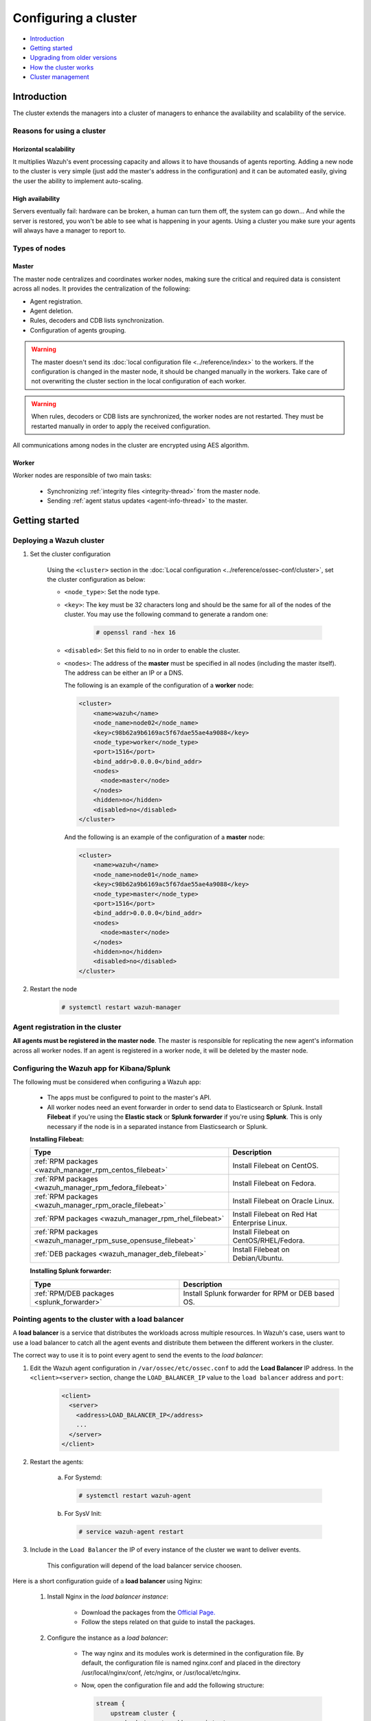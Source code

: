 .. Copyright (C) 2019 Wazuh, Inc.

.. _wazuh-cluster:

Configuring a cluster
=====================

.. versionadded:: 3.0.0

- `Introduction`_
- `Getting started`_
- `Upgrading from older versions`_
- `How the cluster works`_
- `Cluster management`_

Introduction
------------
The cluster extends the managers into a cluster of managers to enhance the availability and scalability of the service.

Reasons for using a cluster
^^^^^^^^^^^^^^^^^^^^^^^^^^^

Horizontal scalability
~~~~~~~~~~~~~~~~~~~~~~

It multiplies Wazuh's event processing capacity and allows it to have thousands of agents reporting. Adding a new node to the cluster is very simple (just add the master's address in the configuration) and it can be automated easily, giving the user the ability to implement auto-scaling.

High availability
~~~~~~~~~~~~~~~~~

Servers eventually fail: hardware can be broken, a human can turn them off, the system can go down... And while the server is restored, you won't be able to see what is happening in your agents. Using a cluster you make sure your agents will always have a manager to report to.

.. thumbnail:: ../../images/manual/cluster/cluster_infrastructure.png
    :title: Wazuh cluster infrastructure
    :align: center
    :width: 80%

Types of nodes
^^^^^^^^^^^^^^

Master
~~~~~~

The master node centralizes and coordinates worker nodes, making sure the critical and required data is consistent across all nodes. It provides the centralization of the following:

- Agent registration.
- Agent deletion.
- Rules, decoders and CDB lists synchronization.
- Configuration of agents grouping.


.. warning::

    The master doesn't send its :doc:`local configuration file <../reference/index>` to the workers. If the configuration is changed in the master node, it should be changed manually in the workers. Take care of not overwriting the cluster section in the local configuration of each worker.

.. warning::
    When rules, decoders or CDB lists are synchronized, the worker nodes are not restarted. They must be restarted manually in order to apply the received configuration.

All communications among nodes in the cluster are encrypted using AES algorithm.

Worker
~~~~~~

Worker nodes are responsible of two main tasks:

    - Synchronizing :ref:`integrity files <integrity-thread>` from the master node.
    - Sending :ref:`agent status updates <agent-info-thread>` to the master.

Getting started
---------------

.. _deploy_wazuh_cluster:

Deploying a Wazuh cluster
^^^^^^^^^^^^^^^^^^^^^^^^^

1. Set the cluster configuration

    Using the ``<cluster>`` section in the :doc:`Local configuration <../reference/ossec-conf/cluster>`, set the cluster configuration as below:

    - ``<node_type>``: Set the node type.
    - ``<key>``: The key must be 32 characters long and should be the same for all of the nodes of the cluster. You may use the following command to generate a random one:

        .. code-block:: console

            # openssl rand -hex 16

    - ``<disabled>``: Set this field to ``no`` in order to enable the cluster.
    - ``<nodes>``: The address of the **master** must be specified in all nodes (including the master itself). The address can be either an IP or a DNS.

      The following is an example of the configuration of a **worker** node:

      .. code-block:: xml

          <cluster>
              <name>wazuh</name>
              <node_name>node02</node_name>
              <key>c98b62a9b6169ac5f67dae55ae4a9088</key>
              <node_type>worker</node_type>
              <port>1516</port>
              <bind_addr>0.0.0.0</bind_addr>
              <nodes>
                <node>master</node>
              </nodes>
              <hidden>no</hidden>
              <disabled>no</disabled>
          </cluster>


      And the following is an example of the configuration of a **master** node:

      .. code-block:: xml

        <cluster>
            <name>wazuh</name>
            <node_name>node01</node_name>
            <key>c98b62a9b6169ac5f67dae55ae4a9088</key>
            <node_type>master</node_type>
            <port>1516</port>
            <bind_addr>0.0.0.0</bind_addr>
            <nodes>
              <node>master</node>
            </nodes>
            <hidden>no</hidden>
            <disabled>no</disabled>
        </cluster>

2. Restart the node

    .. code-block:: console

        # systemctl restart wazuh-manager


.. _agent-registration-cluster:

Agent registration in the cluster
^^^^^^^^^^^^^^^^^^^^^^^^^^^^^^^^^

**All agents must be registered in the master node**. The master is responsible for replicating the new agent's information across all worker nodes. If an agent is registered in a worker node, it will be deleted by the master node.


Configuring the Wazuh app for Kibana/Splunk
^^^^^^^^^^^^^^^^^^^^^^^^^^^^^^^^^^^^^^^^^^^

The following must be considered when configuring a Wazuh app:

    - The apps must be configured to point to the master's API.
    - All worker nodes need an event forwarder in order to send data to Elasticsearch or Splunk. Install **Filebeat** if you're using the **Elastic stack** or **Splunk forwarder** if you're using **Splunk**. This is only necessary if the node is in a separated instance from Elasticsearch or Splunk.

    **Installing Filebeat:**

    +------------------------------------------------------------------------+-------------------------------------------------------------+
    | Type                                                                   | Description                                                 |
    +========================================================================+=============================================================+
    | :ref:`RPM packages <wazuh_manager_rpm_centos_filebeat>`                | Install Filebeat on CentOS.                                 |
    +------------------------------------------------------------------------+-------------------------------------------------------------+
    | :ref:`RPM packages <wazuh_manager_rpm_fedora_filebeat>`                | Install Filebeat on Fedora.                                 |
    +------------------------------------------------------------------------+-------------------------------------------------------------+
    | :ref:`RPM packages <wazuh_manager_rpm_oracle_filebeat>`                | Install Filebeat on Oracle Linux.                           |
    +------------------------------------------------------------------------+-------------------------------------------------------------+
    | :ref:`RPM packages <wazuh_manager_rpm_rhel_filebeat>`                  | Install Filebeat on Red Hat Enterprise Linux.               |
    +------------------------------------------------------------------------+-------------------------------------------------------------+
    | :ref:`RPM packages <wazuh_manager_rpm_suse_opensuse_filebeat>`         | Install Filebeat on CentOS/RHEL/Fedora.                     |
    +------------------------------------------------------------------------+-------------------------------------------------------------+
    | :ref:`DEB packages <wazuh_manager_deb_filebeat>`                       | Install Filebeat on Debian/Ubuntu.                          |
    +------------------------------------------------------------------------+-------------------------------------------------------------+

    **Installing Splunk forwarder:**

    +-------------------------------------------------------------------+-------------------------------------------------------------+
    | Type                                                              | Description                                                 |
    +===================================================================+=============================================================+
    | :ref:`RPM/DEB packages <splunk_forwarder>`                        | Install Splunk forwarder for RPM or DEB based OS.           |
    +-------------------------------------------------------------------+-------------------------------------------------------------+


Pointing agents to the cluster with a load balancer
^^^^^^^^^^^^^^^^^^^^^^^^^^^^^^^^^^^^^^^^^^^^^^^^^^^

A **load balancer** is a service that distributes the workloads across multiple resources.
In Wazuh's case, users want to use a load balancer to catch all the agent events and distribute them between the different workers in the cluster.

The correct way to use it is to point every agent to send the events to the *load balancer*:

1. Edit the Wazuh agent configuration in ``/var/ossec/etc/ossec.conf`` to add the **Load Balancer** IP address. In the ``<client><server>`` section, change the ``LOAD_BALANCER_IP`` value to the ``load balancer`` address and ``port``:

    .. code-block:: xml

      <client>
        <server>
          <address>LOAD_BALANCER_IP</address>
          ...
        </server>
      </client>

2. Restart the agents:

    a. For Systemd:

      .. code-block:: console

        # systemctl restart wazuh-agent

    b. For SysV Init:

      .. code-block:: console

        # service wazuh-agent restart

3. Include in the ``Load Balancer`` the IP of every instance of the cluster we want to deliver events.

    This configuration will depend of the load balancer service choosen.

Here is a short configuration guide of a **load balancer** using Nginx:

  1. Install Nginx in the *load balancer instance*:

      - Download the packages from the `Official Page. <http://nginx.org/en/linux_packages.html>`_
      - Follow the steps related on that guide to install the packages.

  2. Configure the instance as a *load balancer*:

      - The way nginx and its modules work is determined in the configuration file. By default, the configuration file is named nginx.conf and placed in the directory /usr/local/nginx/conf, /etc/nginx, or /usr/local/etc/nginx.
      - Now, open the configuration file and add the following structure:

        .. code-block:: xml

          stream {
              upstream cluster {
                  hash $remote_addr consistent;
                  server <WAZUH-MASTER-IP>:1514;
                  server <WAZUH-WORKER1-IP>:1514;
                  server <WAZUH-WORKER2-IP>:1514;
              }
              upstream master {
                  server <WAZUH-MASTER-IP>:1515;
              }
              server {
                  listen 1514;
                  proxy_pass cluster;
              }
              server {
                  listen 1515;
                  proxy_pass master;
              }
          }

      - You can find more details in nginx guide for configuring `TCP and UDP load balancer. <https://docs.nginx.com/nginx/admin-guide/load-balancer/tcp-udp-load-balancer/>`_

  3. Restart nginx configuration files:

      .. code-block:: console

        # nginx -s reload

Keep in mind the following considerations:

* **It is recommended to use TCP protocol instead of UDP**. Permanent connections and stickiness are needed in order to make sure agent data is consistent. In order to use the TCP protocol, you should configure both your :ref:`agents <server_protocol>` and your :ref:`nodes <manager_protocol>`.

* **Disable the option**  :ref:`use_source_ip <auth_use_source_ip>` **in your authd configuration**. When using a LB, the cluster nodes will only see the LB's IP and no the agents'. This will make the agents unable to connect to the cluster.


Upgrading from older versions
-----------------------------

If you already have a cluster installation from a **version older or equal to 3.2.2**, you should do some changes in your cluster configuration:

    * Remove ``<interval>`` section.
    * Remove worker nodes from ``<nodes>`` section. Only the master node is allowed.

The cluster will work with an old configuration but it is recommended to update it.


How the cluster works
---------------------

The cluster is managed by a daemon, called **wazuh-clusterd**, which communicates with all the nodes following a master-worker architecture. Refer to the :doc:`Daemons <../reference/daemons/clusterd>` section for more information about its use.

The image below shows the communications between a worker and a master node. Each worker-master communication is independent from each other, since workers are the ones who start the communication with the master.

There are different independent threads running, each one is framed in the image:

    - **Keep alive thread**: Responsible of sending a keep alive to the master every so often.
    - **Agent info thread**: Responsible of sending the statuses of the agents that are reporting to that node.
    - **Integrity thread**: Responsible of synchronizing the files sent by the master.

All cluster logs are written in the file ``logs/cluster.log``.

.. image:: ../../images/manual/cluster/cluster_flow.png

Keep alive thread
^^^^^^^^^^^^^^^^^

The *keep alive thread* sends a keep-alive to the master every so often. It is necessary to keep the connection opened between master and worker, since the cluster uses permanent connections.

.. _agent-info-thread:

Agent info thread
^^^^^^^^^^^^^^^^^

The *agent info thread* sends the :ref:`statuses of the agents <agent-status-cycle>` that are reporting to the worker node. The master checks the modification date of each received agent status file and keeps the most recent one.

The master also checks whether the agent exists or not before saving its status update. This is done to prevent the master to store unnecessary information. For example, this situation is very common when an agent is removed but the master hasn't notified worker nodes yet.

.. _integrity-thread:

Integrity thread
^^^^^^^^^^^^^^^^

The *integrity thread* is in charge of synchrozing the files sent by the master node to the workers. Those files are:

- :ref:`agent-keys-registration` file.
- :doc:`User defined rules, decoders <../ruleset/custom>` and :doc:`CDB lists <../ruleset/cdb-list>`.
- :doc:`Agent groups files and assignments <../agents/grouping-agents>`.

Usually, the master is responsible for sending group assignments, but just in case a new agent starts reporting in a worker node, the worker will send the new agent's group assignment to the master.

File Integrity Thread
^^^^^^^^^^^^^^^^^^^^^

The integrity of each file is calculated using its MD5 checksum and its modification time. To avoid calculating the integrity with each worker connection, the integrity is calculated in a different thread, called *File integrity thread*, in the master node every so often.


Cluster management
------------------

The **cluster_control** tool allows you to obtain real-time information about the cluster health, connected nodes and the agents reporting to the cluster. This information can also be obtained using the :doc:`API requests <../api/reference>`.

For example, the following snippet shows the connected nodes in the cluster:

.. code-block:: shell

    # /var/ossec/bin/cluster_control -l
    NAME      TYPE    VERSION  ADDRESS
    worker-1  worker  3.9.5    172.17.0.101
    worker-2  worker  3.9.5    172.17.0.102
    master    master  3.9.5    172.17.0.100

This information can also be obtained using the Restful API:

.. code-block:: console

    # curl -u foo:bar -X GET "http://localhost:55000/cluster/nodes?pretty"
    {
       "error": 0,
       "data": {
          "totalItems": 3,
          "items": [
             {
                "ip": "192.168.56.103",
                "version": "3.9.5",
                "type": "worker",
                "name": "node02"
             },
             {
                "ip": "192.168.56.105",
                "version": "3.9.5",
                "type": "worker",
                "name": "node03"
             },
             {
                "ip": "192.168.56.101",
                "version": "3.9.5",
                "type": "master",
                "name": "node01"
             }
          ]
       }
    }

If you want to see more examples and check all its options, refer to :doc:`the cluster_control manual <../reference/tools/cluster_control>` or the :doc:`API requests <../api/reference>`.

